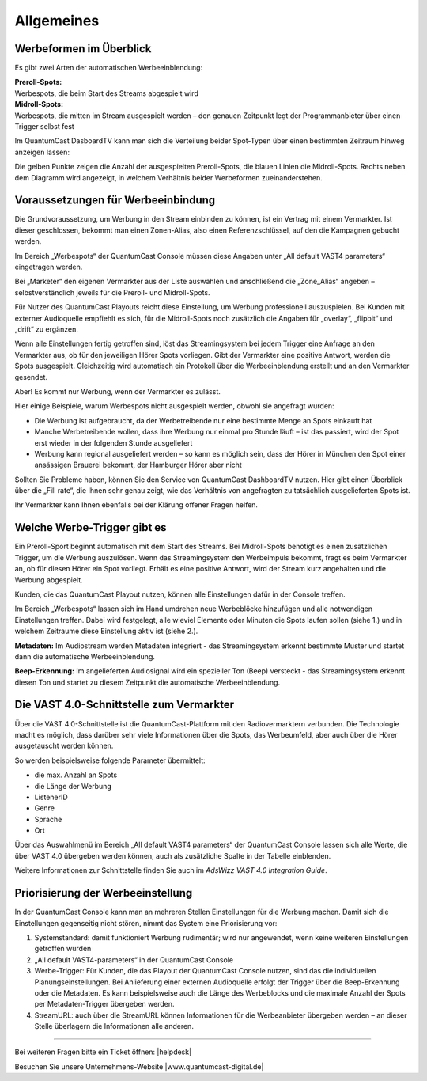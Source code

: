 .. index:: Werbung


Allgemeines
****************


.. index:: Werbeformen

Werbeformen im Überblick
============================

Es gibt zwei Arten der automatischen Werbeeinblendung:

| **Preroll-Spots:** 
| Werbespots, die beim Start des Streams abgespielt wird

| **Midroll-Spots:**
| Werbespots, die mitten im Stream ausgespielt werden – den genauen Zeitpunkt legt der Programmanbieter über einen Trigger selbst fest

Im QuantumCast DasboardTV kann man sich die Verteilung beider Spot-Typen über einen bestimmten Zeitraum hinweg anzeigen lassen:

.. image:: img/Dashboard_Preroll_Midroll.png

Die gelben Punkte zeigen die Anzahl der ausgespielten Preroll-Spots, die blauen Linien die Midroll-Spots. Rechts neben dem Diagramm wird angezeigt, in welchem Verhältnis beider Werbeformen zueinanderstehen.

 
.. index:: Vermarkter
.. index:: Fillrate

Voraussetzungen für Werbeeinbindung
=======================================

Die Grundvoraussetzung, um Werbung in den Stream einbinden zu können, ist ein Vertrag mit einem Vermarkter. Ist dieser geschlossen, bekommt man einen Zonen-Alias, also einen Referenzschlüssel, auf den die Kampagnen gebucht werden. 

Im Bereich „Werbespots“ der QuantumCast Console müssen diese Angaben unter „All default VAST4 parameters“ eingetragen werden. 

.. image:: img/Vermarkter_eintragen.png

Bei „Marketer“ den eigenen Vermarkter aus der Liste auswählen und anschließend die „Zone_Alias“ angeben – selbstverständlich jeweils für die Preroll- und Midroll-Spots.

Für Nutzer des QuantumCast Playouts reicht diese Einstellung, um Werbung professionell auszuspielen. Bei Kunden mit externer Audioquelle empfiehlt es sich, für die Midroll-Spots noch zusätzlich die Angaben für „overlay“, „flipbit“ und „drift“ zu ergänzen.

.. seealso:: `Mehr dazu hier <http://doku.streamabc.com/de/latest/werbekonfiguration/werbung_externeaudioquelle.html#grundlegende-einstellungen>`_ 

Wenn alle Einstellungen fertig getroffen sind, löst das Streamingsystem bei jedem Trigger eine Anfrage an den Vermarkter aus, ob für den jeweiligen Hörer Spots vorliegen. Gibt der Vermarkter eine positive Antwort, werden die Spots ausgespielt. Gleichzeitig wird automatisch ein Protokoll über die Werbeeinblendung erstellt und an den Vermarkter gesendet. 

Aber! Es kommt nur Werbung, wenn der Vermarkter es zulässt.

Hier einige Beispiele, warum Werbespots nicht ausgespielt werden, obwohl sie angefragt wurden:

* Die Werbung ist aufgebraucht, da der Werbetreibende nur eine bestimmte Menge an Spots einkauft hat

* Manche Werbetreibende wollen, dass ihre Werbung nur einmal pro Stunde läuft – ist das passiert, wird der Spot erst wieder in der folgenden Stunde ausgeliefert

* Werbung kann regional ausgeliefert werden – so kann es möglich sein, dass der Hörer in München den Spot einer ansässigen Brauerei bekommt, der Hamburger Hörer aber nicht

Sollten Sie Probleme haben, können Sie den Service von QuantumCast DashboardTV nutzen. Hier gibt einen Überblick über die „Fill rate“, die Ihnen sehr genau zeigt, wie das Verhältnis von angefragten zu tatsächlich ausgelieferten Spots ist.

.. image:: img/Dashboard_Spots_Fillrate.png

Ihr Vermarkter kann Ihnen ebenfalls bei der Klärung offener Fragen helfen.


.. index:: Werbe-Trigger 

Welche Werbe-Trigger gibt es
==============================

Ein Preroll-Sport beginnt automatisch mit dem Start des Streams. Bei Midroll-Spots benötigt es einen zusätzlichen Trigger, um die Werbung auszulösen. Wenn das Streamingsystem den Werbeimpuls bekommt, fragt es beim Vermarkter an, ob für diesen Hörer ein Spot vorliegt. Erhält es eine positive Antwort, wird der Stream kurz angehalten und die Werbung abgespielt.

Kunden, die das QuantumCast Playout nutzen, können alle Einstellungen dafür in der Console treffen. 

.. image:: img/Trigger_QCPLayout.png

Im Bereich „Werbespots“ lassen sich im Hand umdrehen neue Werbeblöcke hinzufügen und alle notwendigen Einstellungen treffen. Dabei wird festgelegt, alle wieviel Elemente oder Minuten die Spots laufen sollen (siehe 1.) und in welchem Zeitraume diese Einstellung aktiv ist (siehe 2.).

.. seealso:: `Werbekonfiguration mit dem QuantumCast-Playout <http://doku.streamabc.com/de/latest/werbekonfiguration/werbung_qcplayout.html#konfiguration-der-midroll-spots>`_ 

**Metadaten:**
Im Audiostream werden Metadaten integriert - das Streamingsystem erkennt bestimmte Muster und startet dann die automatische Werbeeinblendung.

.. seealso:: `Wie der Auslöser des Werbeimpulses (Trigger) bei Metadaten aussehen muss <http://doku.streamabc.com/de/latest/faq/werbung.html#wie-muss-der-ausloser-des-werbeimpulses-trigger-bei-metadaten-aussehen>`_ 

**Beep-Erkennung:**
Im angelieferten Audiosignal wird ein spezieller Ton (Beep) versteckt - das Streamingsystem erkennt diesen Ton und startet zu diesem Zeitpunkt die automatische Werbeeinblendung.


.. index:: VAST4

Die VAST 4.0-Schnittstelle zum Vermarkter
=============================================

Über die VAST 4.0-Schnittstelle ist die QuantumCast-Plattform mit den Radiovermarktern verbunden. Die Technologie macht es möglich, dass darüber sehr viele Informationen über die Spots, das Werbeumfeld, aber auch über die Hörer ausgetauscht werden können.

So werden beispielsweise folgende Parameter übermittelt:

* die max. Anzahl an Spots

* die Länge der Werbung

* ListenerID

* Genre 

* Sprache 

* Ort

Über das Auswahlmenü im Bereich „All default VAST4 parameters“ der QuantumCast Console lassen sich alle Werte, die über VAST 4.0 übergeben werden können, auch als zusätzliche Spalte in der Tabelle einblenden.

.. image:: img/Auswahl_VAST4.png

Weitere Informationen zur Schnittstelle finden Sie auch im *AdsWizz VAST 4.0 Integration Guide*.


Priorisierung der Werbeeinstellung
=====================================

In der QuantumCast Console kann man an mehreren Stellen Einstellungen für die Werbung machen. Damit sich die Einstellungen gegenseitig nicht stören, nimmt das System eine Priorisierung vor: 

1. Systemstandard: damit funktioniert Werbung rudimentär; wird nur angewendet, wenn keine weiteren Einstellungen getroffen wurden

2. „All default VAST4-parameters“ in der QuantumCast Console

3. Werbe-Trigger: Für Kunden, die das Playout der QuantumCast Console nutzen, sind das die individuellen Planungseinstellungen. Bei Anlieferung einer externen Audioquelle erfolgt der Trigger über die Beep-Erkennung oder die Metadaten. Es kann beispielsweise auch die Länge des Werbeblocks und die maximale Anzahl der Spots per Metadaten-Trigger übergeben werden.

4. StreamURL: auch über die StreamURL können Informationen für die Werbeanbieter übergeben werden – an dieser Stelle überlagern die Informationen alle anderen.





----

Bei weiteren Fragen bitte ein Ticket öffnen: |helpdesk|

Besuchen Sie unsere Unternehmens-Website |www.quantumcast-digital.de|



.. |helpdesk| raw:: html

    <a href="https://streamabc.zammad.com" target="_blank">https://streamabc.zammad.com</a>


.. |www.quantumcast-digital.de| raw:: html

   <a href="https://www.quantumcast-digital.de" target="_blank">www.quantumcast-digital.de</a>

.. |Console| raw:: html

   <a href="https://www.quantumcast-digital.de" target="_blank">Console</a>
   
